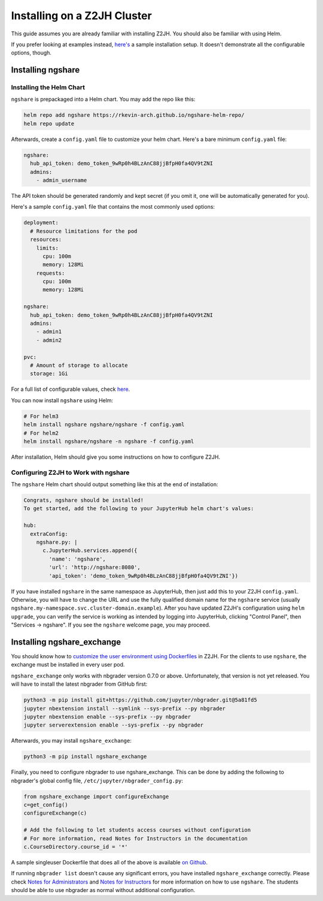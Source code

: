 Installing on a Z2JH Cluster
============================

This guide assumes you are already familiar with installing Z2JH. You should also be familiar with using Helm.

If you prefer looking at examples instead, `here's <https://github.com/lxylxy123456/ngshare/tree/master/testing/install_z2jh>`_ a sample installation setup. It doesn't demonstrate all the configurable options, though.

Installing ngshare
------------------

Installing the Helm Chart
^^^^^^^^^^^^^^^^^^^^^^^^^

``ngshare`` is prepackaged into a Helm chart. You may add the repo like this:

.. code:: bash

    helm repo add ngshare https://rkevin-arch.github.io/ngshare-helm-repo/
    helm repo update

Afterwards, create a ``config.yaml`` file to customize your helm chart. Here's a bare minimum ``config.yaml`` file:

.. code:: yaml

    ngshare:
      hub_api_token: demo_token_9wRp0h4BLzAnC88jjBfpH0fa4QV9tZNI
      admins:
        - admin_username

The API token should be generated randomly and kept secret (if you omit it, one will be automatically generated for you).

Here's a sample ``config.yaml`` file that contains the most commonly used options:

.. code:: yaml

    deployment:
      # Resource limitations for the pod
      resources:
        limits:
          cpu: 100m
          memory: 128Mi
        requests:
          cpu: 100m
          memory: 128Mi

    ngshare:
      hub_api_token: demo_token_9wRp0h4BLzAnC88jjBfpH0fa4QV9tZNI
      admins:
        - admin1
        - admin2

    pvc:
      # Amount of storage to allocate
      storage: 1Gi

For a full list of configurable values, check `here <https://github.com/lxylxy123456/ngshare/blob/master/helmchart/ngshare/values.yaml>`_.

You can now install ``ngshare`` using Helm:

.. code:: bash

    # For helm3
    helm install ngshare ngshare/ngshare -f config.yaml
    # For helm2
    helm install ngshare/ngshare -n ngshare -f config.yaml

After installation, Helm should give you some instructions on how to configure Z2JH.

Configuring Z2JH to Work with ngshare
^^^^^^^^^^^^^^^^^^^^^^^^^^^^^^^^^^^^^

The ``ngshare`` Helm chart should output something like this at the end of installation:

.. code::

    Congrats, ngshare should be installed!
    To get started, add the following to your JupyterHub helm chart's values:

    hub:
      extraConfig:
        ngshare.py: |
          c.JupyterHub.services.append({
            'name': 'ngshare',
            'url': 'http://ngshare:8080',
            'api_token': 'demo_token_9wRp0h4BLzAnC88jjBfpH0fa4QV9tZNI'})

If you have installed ``ngshare`` in the same namespace as JupyterHub, then just add this to your Z2JH ``config.yaml``. Otherwise, you will have to change the URL and use the fully qualified domain name for the ``ngshare`` service (usually ``ngshare.my-namespace.svc.cluster-domain.example``). After you have updated Z2JH's configuration using ``helm upgrade``, you can verify the service is working as intended by logging into JupyterHub, clicking "Control Panel", then "Services -> ngshare". If you see the ``ngshare`` welcome page, you may proceed.

Installing ngshare_exchange
---------------------------

You should know how to `customize the user environment using Dockerfiles <https://zero-to-jupyterhub.readthedocs.io/en/latest/customizing/user-environment.html>`_ in Z2JH. For the clients to use ``ngshare``, the exchange must be installed in every user pod.

``ngshare_exchange`` only works with nbgrader version 0.7.0 or above. Unfortunately, that version is not yet released. You will have to install the latest nbgrader from GitHub first:

.. code:: bash

    python3 -m pip install git+https://github.com/jupyter/nbgrader.git@5a81fd5
    jupyter nbextension install --symlink --sys-prefix --py nbgrader
    jupyter nbextension enable --sys-prefix --py nbgrader
    jupyter serverextension enable --sys-prefix --py nbgrader

Afterwards, you may install ``ngshare_exchange``:

.. code:: bash

    python3 -m pip install ngshare_exchange

Finally, you need to configure nbgrader to use ngshare_exchange. This can be done by adding the following to nbgrader's global config file, ``/etc/jupyter/nbgrader_config.py``:

.. code:: python

    from ngshare_exchange import configureExchange
    c=get_config()
    configureExchange(c)

    # Add the following to let students access courses without configuration
    # For more information, read Notes for Instructors in the documentation
    c.CourseDirectory.course_id = '*'

A sample singleuser Dockerfile that does all of the above is available `on Github <https://github.com/lxylxy123456/ngshare/tree/master/testing/install_z2jh/Dockerfile-singleuser>`_.

If running ``nbgrader list`` doesn't cause any significant errors, you have installed ``ngshare_exchange`` correctly. Please check `Notes for Administrators <notes_admin.html>`_ and `Notes for Instructors <notes_instructor.html>`_ for more information on how to use ``ngshare``. The students should be able to use nbgrader as normal without additional configuration.
